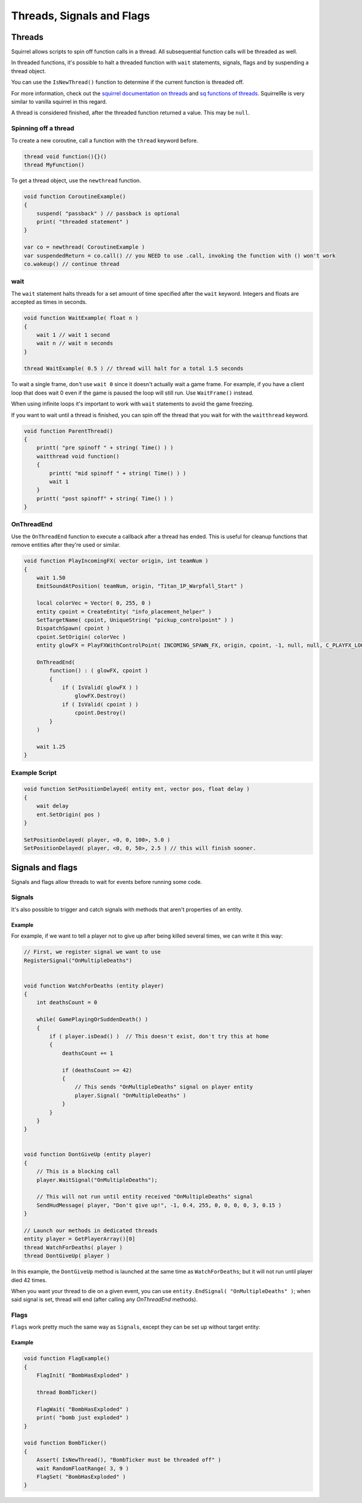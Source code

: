 .. _async-doc:

Threads, Signals and Flags
==========================

Threads
------- 

Squirrel allows scripts to spin off function calls in a thread. All subsequential function calls will be threaded as well.

In threaded functions, it's possible to halt a threaded function with ``wait`` statements, signals, flags and by suspending a thread object.

You can use the ``IsNewThread()`` function to determine if the current function is threaded off.

For more information, check out the `squirrel documentation on threads <http://www.squirrel-lang.org/squirreldoc/reference/language/threads.html>`_ and `sq functions of threads <http://www.squirrel-lang.org/squirreldoc/reference/language/builtin_functions.html#thread>`_. SquirrelRe is very similar to vanilla squirrel in this regard.

A thread is considered finished, after the threaded function returned a value. This may be ``null``.

Spinning off a thread
^^^^^^^^^^^^^^^^^^^^^

To create a new coroutine, call a function with the ``thread`` keyword before.

.. code-block::

    thread void function(){}()
    thread MyFunction()

To get a thread object, use the ``newthread`` function.

.. code-block::

    void function CoroutineExample()
    {
        suspend( "passback" ) // passback is optional
        print( "threaded statement" )
    }

    var co = newthread( CoroutineExample )
    var suspendedReturn = co.call() // you NEED to use .call, invoking the function with () won't work
    co.wakeup() // continue thread

wait
^^^^

The ``wait`` statement halts threads for a set amount of time specified after the ``wait`` keyword. Integers and floats are accepted as times in seconds.

.. code-block::

    void function WaitExample( float n )
    {
        wait 1 // wait 1 second
        wait n // wait n seconds
    }

    thread WaitExample( 0.5 ) // thread will halt for a total 1.5 seconds

To wait a single frame, don't use ``wait 0`` since it doesn't actually wait a game frame. For example, if you have a client loop that does wait 0 even if the game is paused the loop will still run. Use ``WaitFrame()`` instead.

When using infinite loops it's important to work with ``wait`` statements to avoid the game freezing.

If you want to wait until a thread is finished, you can spin off the thread that you wait for with the ``waitthread`` keyword.

.. code-block::

    void function ParentThread()
    {
        printt( "pre spinoff " + string( Time() ) )
        waitthread void function()
        {
            printt( "mid spinoff " + string( Time() ) )
            wait 1
        }
        printt( "post spinoff" + string( Time() ) )
    }

OnThreadEnd
^^^^^^^^^^^

Use the ``OnThreadEnd`` function to execute a callback after a thread has ended. This is useful for cleanup functions that remove entities after they're used or similar.

.. code-block::

    void function PlayIncomingFX( vector origin, int teamNum )
    {
        wait 1.50
        EmitSoundAtPosition( teamNum, origin, "Titan_1P_Warpfall_Start" )

        local colorVec = Vector( 0, 255, 0 )
        entity cpoint = CreateEntity( "info_placement_helper" )
        SetTargetName( cpoint, UniqueString( "pickup_controlpoint" ) )
        DispatchSpawn( cpoint )
        cpoint.SetOrigin( colorVec )
        entity glowFX = PlayFXWithControlPoint( INCOMING_SPAWN_FX, origin, cpoint, -1, null, null, C_PLAYFX_LOOP )

        OnThreadEnd(
            function() : ( glowFX, cpoint )
            {
                if ( IsValid( glowFX ) )
                    glowFX.Destroy()
                if ( IsValid( cpoint ) )
                    cpoint.Destroy()
            }
        )

        wait 1.25
    }

Example Script
^^^^^^^^^^^^^^

.. code-block::

    void function SetPositionDelayed( entity ent, vector pos, float delay )
    {
        wait delay
        ent.SetOrigin( pos )
    }

    SetPositionDelayed( player, <0, 0, 100>, 5.0 )
    SetPositionDelayed( player, <0, 0, 50>, 2.5 ) // this will finish sooner.


Signals and flags
-----------------

Signals and flags allow threads to wait for events before running some code.

Signals
^^^^^^^

.. cpp:function:: void RegisterSignal( string signal )

    Registers a Signals to use on any entity. It's required to register signals before using them.

.. cpp:class:: CBaseEntity

    :doc:`../reference/respawn/entities`

    .. cpp:function:: void Signal( string signal, table<var, var> results = null )

	Trigger a signal on this entity. The passed ``results`` will be returned by ``WaitSignal``.

    .. cpp:function:: void EndSignal( string signal )

	Ends this thread when the identifier is signaled on this entity

    .. cpp:function:: table<var, var> WaitSignal( string signal )

	Halts this thread until a signal is activated for this entity

    .. cpp:function:: void ConnectOutput( string signal, void functionref( entity trigger, entity activator, entity caller, var value ) callback )

        Register a callback that executes when the ``signal`` has been fired on this Entity

    .. cpp:function:: void DisconnectOutput( string event, void functionref( entity trigger, entity activator, entity caller, var value ) callback )

        Disconnects the callback from the signal.

    .. cpp:function:: void AddOutput( string outputName, string | entity target, string inputName, string parameter = "", float delay = 0, float maxFires = 0 )

	Connects an output on this entity to an input on another entity via code.  The ``target`` can be a name or a named entity.
        
    .. cpp:function:: void Fire( string signal, string param = "", float delay = 0, entity activator = null, entity caller = null )

	Fire a signal on this entity, with optional parm and delay

    .. cpp:function:: void FireNow( string output, string param = "", float delay = 0, entity activator = null, entity caller = null )

	Fire a signal on this entity, with optional parm and delay (synchronous)

It's also possible to trigger and catch signals with methods that aren't properties of an entity.

.. cpp:function:: void Signal( var obj, string signal, table<var, var> results = null )

    Trigger a signal on ``ent``. The passed ``results`` will be returned by ``WaitSignal``.

.. cpp:function:: table<var, var> WaitSignal( entity ent, ... )

    Wait for any of the passed signals to be triggered.

    .. code-block::

        // Wait for the NPC to die, delete, or get leeched, then remove the npc from the array
	    WaitSignal( ent, "OnDeath", "OnDestroy", "OnLeeched" )

.. cpp:function:: void EndSignal( var obj, string signal )

    Ends this thread when the identifier is signaled on ``ent``

Example
~~~~~~~

For example, if we want to tell a player not to give up after being killed several times, we can write it this way:

.. code-block::

    // First, we register signal we want to use
    RegisterSignal("OnMultipleDeaths")


    void function WatchForDeaths (entity player) 
    {
        int deathsCount = 0

        while( GamePlayingOrSuddenDeath() )
        {
            if ( player.isDead() )  // This doesn't exist, don't try this at home
            {
                deathsCount += 1

                if (deathsCount >= 42)
                {
                    // This sends "OnMultipleDeaths" signal on player entity
                    player.Signal( "OnMultipleDeaths" )
                } 
            }
        }
    }


    void function DontGiveUp (entity player)
    {
        // This is a blocking call
        player.WaitSignal("OnMultipleDeaths");

        // This will not run until entity received "OnMultipleDeaths" signal
        SendHudMessage( player, "Don't give up!", -1, 0.4, 255, 0, 0, 0, 0, 3, 0.15 )
    }

    // Launch our methods in dedicated threads
    entity player = GetPlayerArray()[0]
    thread WatchForDeaths( player )
    thread DontGiveUp( player )

In this example, the ``DontGiveUp`` method is launched at the same time as ``WatchForDeaths``; but it will not 
run until player died 42 times.

When you want your thread to die on a given event, you can use ``entity.EndSignal( "OnMultipleDeaths" )``; when said signal 
is set, thread will end (after calling any `OnThreadEnd` methods).

Flags
^^^^^

``Flags`` work pretty much the same way as ``Signals``, except they can be set up without target entity:

.. cpp:function:: void FlagInit( string flag, bool isSet = false )

    Create a flag

.. cpp:function:: void FlagWait( string flag )

    Halts a thread until a flag is set. Callee must be threaded off.

.. cpp:function:: void FlagWaitAll( ... )

    Halts until every passed flag is set. Callee must be threaded off.

.. cpp:function:: void FlagWaitWithTimeout( string flag, float timeOut )

    Halts until the passed flag is set or the timer runs out. Callee must be threaded off.

.. cpp:function:: void FlagSet( string flag )

    Raise a flag

.. cpp:function:: void FlagSetOnFlag( string flagset, string flagwait, float delay = 0 )

    Set ``flagset`` after ``flagwait`` is set and the delay is met.

.. cpp:function:: void FlagClear( string flag )

    Reset a flag

.. cpp:function:: void FlagWaitClearAll( ... )

    Resets all passed flags.

.. cpp:function:: void FlagClearOnFlag( string flagclear, string flagwait )

    Reset ``flagclear`` when ``flagwait`` is set. 

.. cpp:function:: void FlagWaitClearWithTimeout( string flag, float timeOut )

    Resets a flag after the timer runs out.

.. cpp:function:: void FlagWaitClearAny( ... )

    Wait until any passed flag is cleared.

.. cpp:function:: void FlagClearEnd( string flag )

.. cpp:function:: void FlagToggle( string flag )

    Raise a flag if it is reset, or reset it if it's raised.

.. cpp:function:: void FlagEnd( string flag )

    Ends this thread when the flag is set

.. cpp:function:: bool Flag( string flag )

    Returns the current state of a flag.

.. cpp:function:: bool FlagExists( string flag )

    Returns ``true`` if the flag is initialized

.. cpp:function:: array<string> GetFlagsFromString( string str )

    Splits the flag on ``" "``

.. cpp:function:: array<string> GetFlagsFromField( entity ent, var field )

    Splits the value of the keyvalues of the entity on the index ``field`` on ``" "``

Example
~~~~~~~

.. code-block::

    void function FlagExample()
    {
        FlagInit( "BombHasExploded" )

        thread BombTicker()

        FlagWait( "BombHasExploded" )
        print( "bomb just exploded" )
    }

    void function BombTicker()
    {
        Assert( IsNewThread(), "BombTicker must be threaded off" )
        wait RandomFloatRange( 3, 9 )
        FlagSet( "BombHasExploded" )
    }
